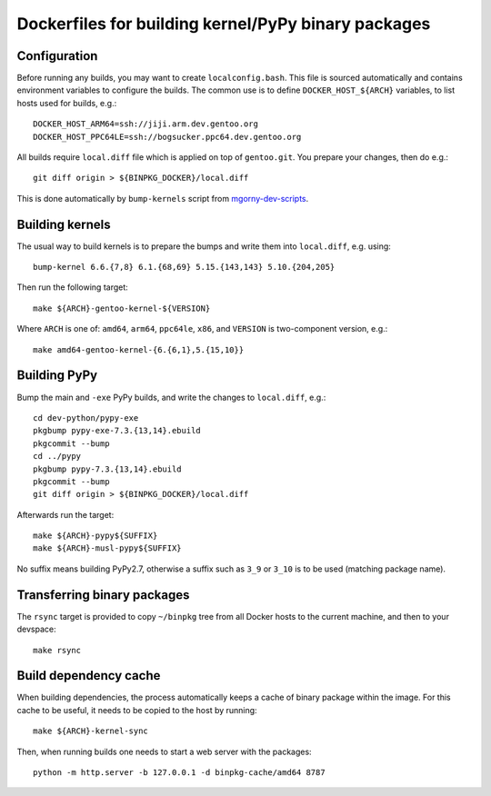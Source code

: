 ====================================================
Dockerfiles for building kernel/PyPy binary packages
====================================================


Configuration
=============
Before running any builds, you may want to create ``localconfig.bash``.
This file is sourced automatically and contains environment variables
to configure the builds.  The common use is to define
``DOCKER_HOST_${ARCH}`` variables, to list hosts used for builds, e.g.::

    DOCKER_HOST_ARM64=ssh://jiji.arm.dev.gentoo.org
    DOCKER_HOST_PPC64LE=ssh://bogsucker.ppc64.dev.gentoo.org

All builds require ``local.diff`` file which is applied on top of
``gentoo.git``.  You prepare your changes, then do e.g.::

    git diff origin > ${BINPKG_DOCKER}/local.diff

This is done automatically by ``bump-kernels`` script
from mgorny-dev-scripts_.


Building kernels
================
The usual way to build kernels is to prepare the bumps and write them
into ``local.diff``, e.g. using::

    bump-kernel 6.6.{7,8} 6.1.{68,69} 5.15.{143,143} 5.10.{204,205}

Then run the following target::

    make ${ARCH}-gentoo-kernel-${VERSION}

Where ``ARCH`` is one of: ``amd64``, ``arm64``, ``ppc64le``, ``x86``,
and ``VERSION`` is two-component version, e.g.::

    make amd64-gentoo-kernel-{6.{6,1},5.{15,10}}


Building PyPy
=============
Bump the main and ``-exe`` PyPy builds, and write the changes
to ``local.diff``, e.g.::

    cd dev-python/pypy-exe
    pkgbump pypy-exe-7.3.{13,14}.ebuild
    pkgcommit --bump
    cd ../pypy
    pkgbump pypy-7.3.{13,14}.ebuild
    pkgcommit --bump
    git diff origin > ${BINPKG_DOCKER}/local.diff

Afterwards run the target::

    make ${ARCH}-pypy${SUFFIX}
    make ${ARCH}-musl-pypy${SUFFIX}

No suffix means building PyPy2.7, otherwise a suffix such as ``3_9``
or ``3_10`` is to be used (matching package name).


Transferring binary packages
============================
The ``rsync`` target is provided to copy ``~/binpkg`` tree from all
Docker hosts to the current machine, and then to your devspace::

    make rsync


Build dependency cache
======================
When building dependencies, the process automatically keeps a cache
of binary package within the image.  For this cache to be useful,
it needs to be copied to the host by running::

    make ${ARCH}-kernel-sync

Then, when running builds one needs to start a web server with
the packages::

    python -m http.server -b 127.0.0.1 -d binpkg-cache/amd64 8787


.. _mgorny-dev-scripts: https://github.com/projg2/mgorny-dev-scripts/
